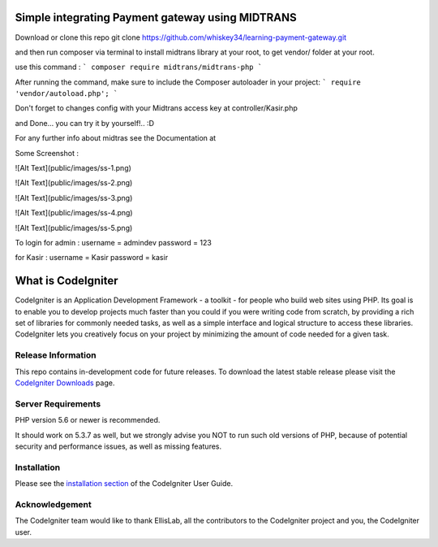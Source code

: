 ###################
Simple integrating Payment gateway using MIDTRANS
###################

Download or clone this repo git clone https://github.com/whiskey34/learning-payment-gateway.git

and then run composer via terminal to install midtrans library at your root,
to get vendor/ folder at your root.

use this command : 
```
composer require midtrans/midtrans-php
```

After running the command, make sure to include the Composer autoloader in your project:
```
require 'vendor/autoload.php';
```

Don't forget to changes config with your Midtrans access key at controller/Kasir.php

and Done... you can try it by yourself!.. :D

For any further info about midtras see the Documentation at 

Some Screenshot :

![Alt Text](public/images/ss-1.png)

![Alt Text](public/images/ss-2.png)

![Alt Text](public/images/ss-3.png)

![Alt Text](public/images/ss-4.png)

![Alt Text](public/images/ss-5.png)

To login for admin :
username = admindev
password = 123

for Kasir :
username = Kasir
password = kasir


###################
What is CodeIgniter
###################

CodeIgniter is an Application Development Framework - a toolkit - for people
who build web sites using PHP. Its goal is to enable you to develop projects
much faster than you could if you were writing code from scratch, by providing
a rich set of libraries for commonly needed tasks, as well as a simple
interface and logical structure to access these libraries. CodeIgniter lets
you creatively focus on your project by minimizing the amount of code needed
for a given task.

*******************
Release Information
*******************

This repo contains in-development code for future releases. To download the
latest stable release please visit the `CodeIgniter Downloads
<https://codeigniter.com/download>`_ page.


*******************
Server Requirements
*******************

PHP version 5.6 or newer is recommended.

It should work on 5.3.7 as well, but we strongly advise you NOT to run
such old versions of PHP, because of potential security and performance
issues, as well as missing features.

************
Installation
************

Please see the `installation section <https://codeigniter.com/userguide3/installation/index.html>`_
of the CodeIgniter User Guide.


***************
Acknowledgement
***************

The CodeIgniter team would like to thank EllisLab, all the
contributors to the CodeIgniter project and you, the CodeIgniter user.
